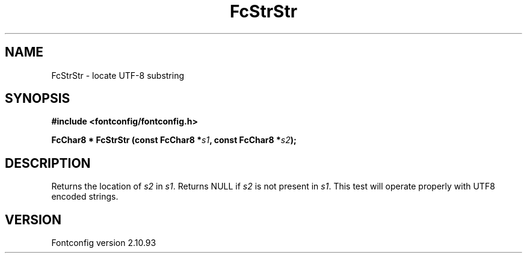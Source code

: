 .\" auto-generated by docbook2man-spec from docbook-utils package
.TH "FcStrStr" "3" "20 5月 2013" "" ""
.SH NAME
FcStrStr \- locate UTF-8 substring
.SH SYNOPSIS
.nf
\fB#include <fontconfig/fontconfig.h>
.sp
FcChar8 * FcStrStr (const FcChar8 *\fIs1\fB, const FcChar8 *\fIs2\fB);
.fi\fR
.SH "DESCRIPTION"
.PP
Returns the location of \fIs2\fR in
\fIs1\fR\&. Returns NULL if \fIs2\fR
is not present in \fIs1\fR\&. This test will operate properly
with UTF8 encoded strings.
.SH "VERSION"
.PP
Fontconfig version 2.10.93

